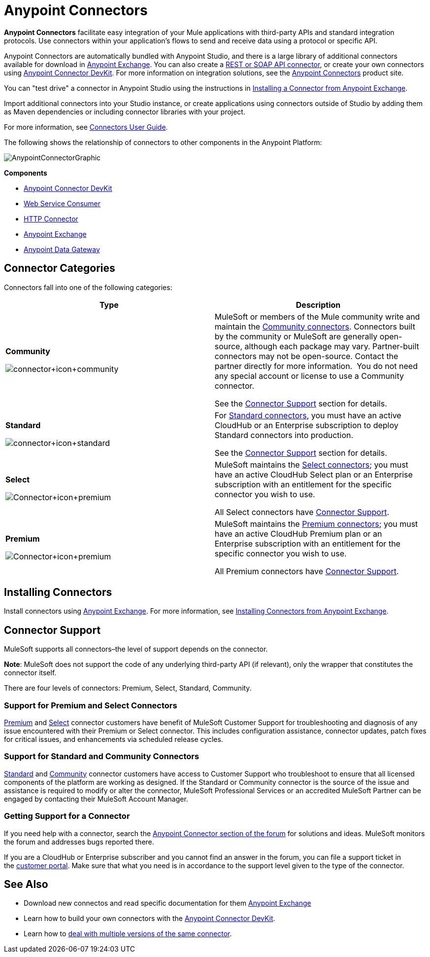 = Anypoint Connectors
:keywords: anypoint, components, elements, connectors

*Anypoint Connectors* facilitate easy integration of your Mule applications with third-party APIs and standard integration protocols. Use connectors within your application's flows to send and receive data using a protocol or specific API. 

Anypoint Connectors are automatically bundled with Anypoint Studio, and there is a large library of additional connectors available for download in link:https://www.mulesoft.com/exchange#!/?types=connector[Anypoint Exchange]. You can also create a link:/mule-user-guide/v/3.7/publishing-and-consuming-apis-with-mule[REST or SOAP API connector], or create your own connectors using link:/anypoint-connector-devkit/v/3.7[Anypoint Connector DevKit]. For more information on integration solutions, see the link:http://www.mulesoft.com/platform/cloud-connectors[Anypoint Connectors] product site.

You can "test drive" a connector in Anypoint Studio using the instructions in link:/mule-fundamentals/v/3.7/anypoint-exchange#installing-a-connector-from-anypoint-exchange[Installing a Connector from Anypoint Exchange].  

Import additional connectors into your Studio instance, or create applications using connectors outside of Studio by adding them as Maven dependencies or including connector libraries with your project.

For more information, see link:/mule-user-guide/v/3.7/connectors-user-guide[Connectors User Guide].

The following shows the relationship of connectors to other components in the Anypoint Platform:

image:AnypointConnectorGraphic.png[AnypointConnectorGraphic]

*Components*

* link:/anypoint-connector-devkit/v/3.7[Anypoint Connector DevKit]
* link:/mule-user-guide/v/3.7/web-service-consumer[Web Service Consumer]
* link:/mule-user-guide/v/3.7/http-connector[HTTP Connector]
* link:https://www.mulesoft.com/exchange[Anypoint Exchange]
* link:/docs/display/current/Anypoint+Data+Gateway[Anypoint Data Gateway]

== Connector Categories

Connectors fall into one of the following categories:

[width="99a",cols="50a,50a",options="header"]
|===
|Type |Description
|*Community*

image:connector+icon+community.png[connector+icon+community] |

MuleSoft or members of the Mule community write and maintain the link:https://www.mulesoft.com/exchange#!/?types=connector&filters=Community&sortBy=name[Community connectors]. Connectors built by the community or MuleSoft are generally open-source, although each package may vary. Partner-built connectors may not be open-source. Contact the partner directly for more information.  You do not need any special account or license to use a Community connector.

See the <<Connector Support>> section for details.

|*Standard*

image:connector+icon+standard.png[connector+icon+standard] |

For link:https://www.mulesoft.com/exchange#!/?types=connector&filters=Standard&sortBy=name[Standard connectors], you must have an active CloudHub or an Enterprise subscription to deploy Standard connectors into production.

See the <<Connector Support>> section for details.

|*Select*

image:Connector+icon+premium.png[Connector+icon+premium] |

MuleSoft maintains the link:https://www.mulesoft.com/exchange#!/?types=connector&filters=Select&sortBy=name[Select connectors]; you must have an active CloudHub Select plan or an Enterprise subscription with an entitlement for the specific connector you wish to use.

All Select connectors have <<Connector Support>>.

|*Premium*

image:Connector+icon+premium.png[Connector+icon+premium] |

MuleSoft maintains the link:https://www.mulesoft.com/exchange#!/?types=connector&filters=Premium&sortBy=name[Premium connectors]; you must have an active CloudHub Premium plan or an Enterprise subscription with an entitlement for the specific connector you wish to use.

All Premium connectors have <<Connector Support>>.
|===

== Installing Connectors

Install connectors using link:https://www.mulesoft.com/exchange#!/?types=connector&sortBy=name[Anypoint Exchange]. For more information, see link:/mule-fundamentals/v/3.7/anypoint-exchange#installing-a-connector-from-anypoint-exchange[Installing Connectors from Anypoint Exchange].

== Connector Support

MuleSoft supports all connectors–the level of support depends on the connector.

*Note*: MuleSoft does not support the code of any underlying third-party API (if relevant), only the wrapper that constitutes the connector itself. 

There are four levels of connectors: Premium, Select, Standard, Community.

=== Support for Premium and Select Connectors

link:https://www.mulesoft.com/exchange#!/?types=connector&filters=Premium&sortBy=name[Premium] and link:https://www.mulesoft.com/exchange#!/?types=connector&filters=Select&sortBy=name[Select] connector customers have benefit of MuleSoft Customer Support for troubleshooting and diagnosis of any issue encountered with their Premium or Select connector. This includes configuration assistance, connector updates, patch fixes for critical issues, and enhancements via scheduled release cycles.

=== Support for Standard and Community Connectors

link:https://www.mulesoft.com/exchange#!/?types=connector&filters=Standard&sortBy=name[Standard] and link:https://www.mulesoft.com/exchange#!/?types=connector&filters=Community&sortBy=name[Community] connector customers have access to Customer Support who troubleshoot to ensure that all licensed components of the platform are working as designed. If the Standard or Community connector is the source of the issue and assistance is required to modify or alter the connector, MuleSoft Professional Services or an accredited MuleSoft Partner can be engaged by contacting their MuleSoft Account Manager.

=== Getting Support for a Connector

If you need help with a connector, search the link:http://forum.mulesoft.org/mulesoft/products/mulesoft_anypoint_connectors[Anypoint Connector section of the forum] for solutions and ideas. MuleSoft monitors the forum and addresses bugs reported there.

If you are a CloudHub or Enterprise subscriber and you cannot find an answer in the forum, you can file a support ticket in the link:http://www.mulesoft.com/support-login[customer portal]. Make sure that what you need is in accordance to the support level given to the type of the connector. 

== See Also

* Download new connectos and read specific documentation for them link:/mule-fundamentals/v/3.7/anypoint-exchange[Anypoint Exchange]
* Learn how to build your own connectors with the link:/anypoint-connector-devkit/v/3.7[Anypoint Connector DevKit].
* Learn how to link:/mule-user-guide/v/3.7/working-with-multiple-versions-of-connectors[deal with multiple versions of the same connector].
